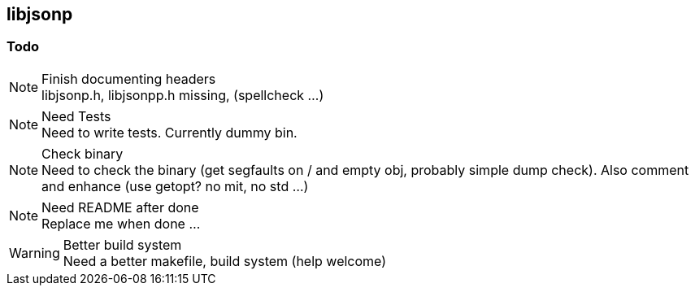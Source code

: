 == libjsonp

=== Todo

.Finish documenting headers
[NOTE]
libjsonp.h, libjsonpp.h missing, (spellcheck ...)

.Need Tests
[NOTE]
Need to write tests. Currently dummy bin.

.Check binary
[NOTE]
Need to check the binary (get segfaults on / and empty obj, probably simple dump check). Also comment and enhance (use getopt? no mit, no std ...)

.Need README after done
[NOTE]
Replace me when done ...

.Better build system
[WARNING]
Need a better makefile, build system (help welcome)
